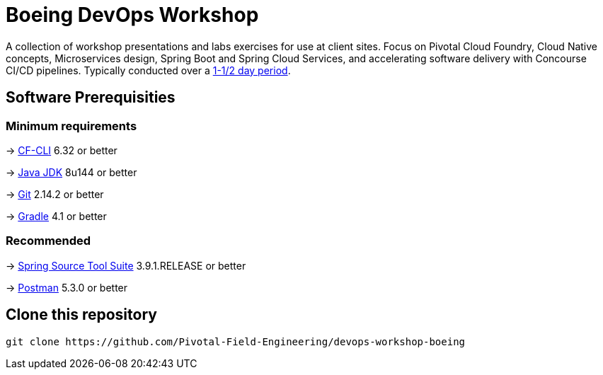 = Boeing DevOps Workshop

A collection of workshop presentations and labs exercises for use at client sites. Focus on Pivotal Cloud Foundry, Cloud Native concepts, Microservices design, Spring Boot and Spring Cloud Services, and accelerating software delivery with Concourse CI/CD pipelines. Typically conducted over a link:SCHEDULE.adoc[1-1/2 day period].


== Software Prerequisities

=== Minimum requirements

-> https://docs.cloudfoundry.org/cf-cli/install-go-cli.html[CF-CLI] 6.32 or better

-> http://www.oracle.com/technetwork/java/javase/downloads/jdk8-downloads-2133151.html[Java JDK] 8u144 or better

-> https://git-scm.com/downloads[Git] 2.14.2 or better

-> https://gradle.org/install/[Gradle] 4.1 or better

=== Recommended

-> https://spring.io/tools/sts/all[Spring Source Tool Suite] 3.9.1.RELEASE or better

-> https://www.getpostman.com[Postman] 5.3.0 or better


== Clone this repository

[source,bash]
---------------------------------------------------------------------
git clone https://github.com/Pivotal-Field-Engineering/devops-workshop-boeing
---------------------------------------------------------------------
